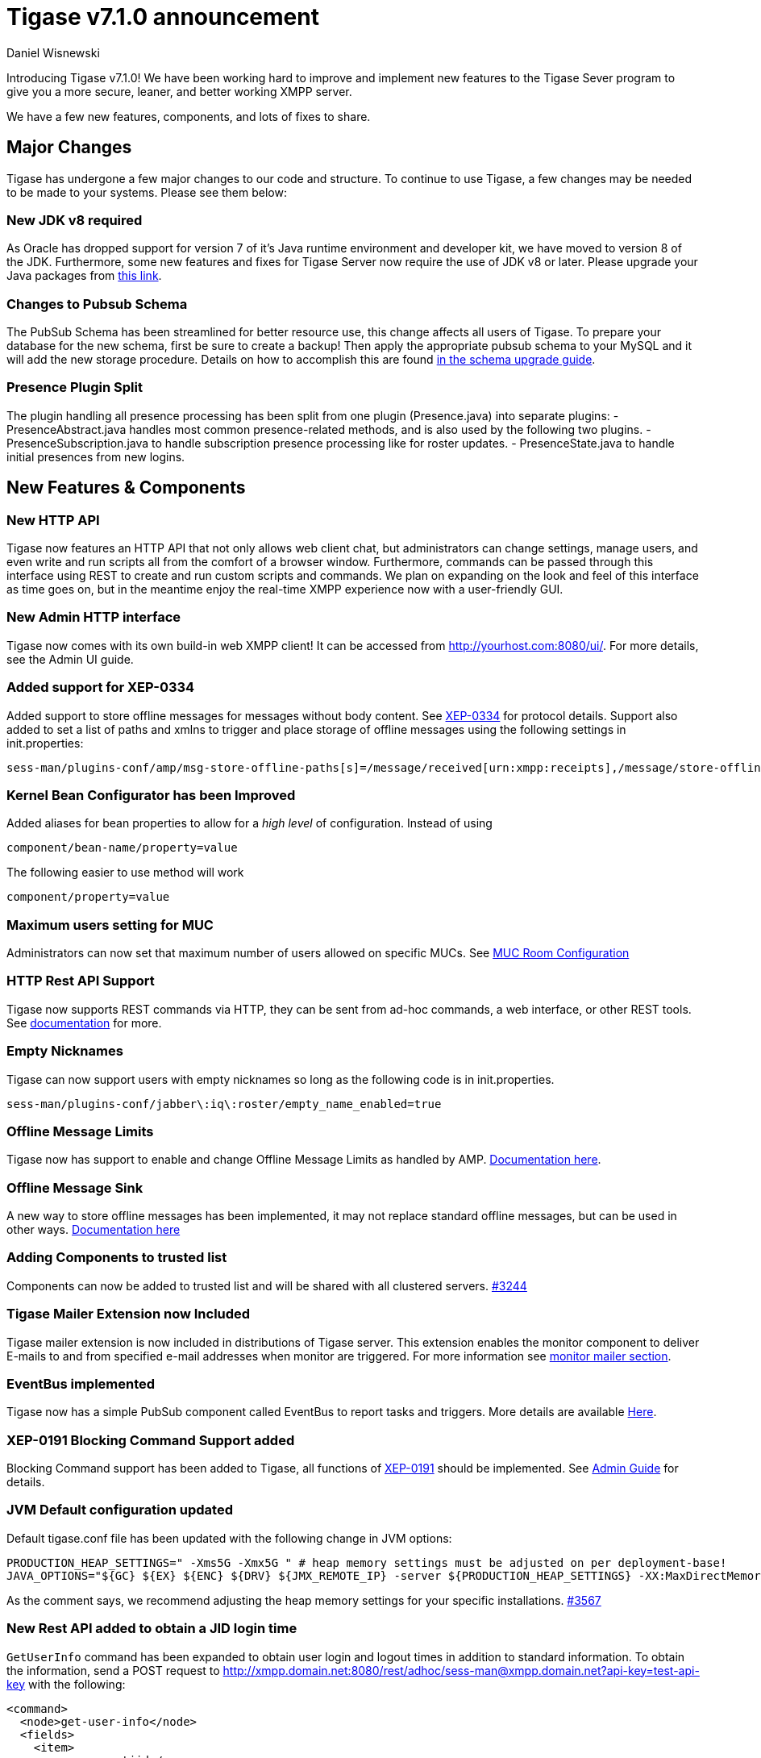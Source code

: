 [[tigase710]]
Tigase v7.1.0 announcement
==========================
:author: Daniel Wisnewski
:date: 2015-25-08 22:09


Introducing Tigase v7.1.0!  We have been working hard to improve and implement new features to the Tigase Sever program to give you a more secure, leaner, and better working XMPP server.

We have a few new features, components, and lots of fixes to share.

:toc:

Major Changes
-------------
Tigase has undergone a few major changes to our code and structure. To continue to use Tigase, a few changes may be needed to be made to your systems.  Please see them below:

New JDK v8 required
~~~~~~~~~~~~~~~~~~~
As Oracle has dropped support for version 7 of it's Java runtime environment and developer kit, we have moved to version 8 of the JDK.  Furthermore, some new features and fixes for Tigase Server now require the use of JDK v8 or later. Please upgrade your Java packages from link:http://www.oracle.com/technetwork/java/javase/downloads/jdk8-downloads-2133151.html[this link].

Changes to Pubsub Schema
~~~~~~~~~~~~~~~~~~~~~~~~
The PubSub Schema has been streamlined for better resource use, this change affects all users of Tigase.
To prepare your database for the new schema, first be sure to create a backup!  Then apply the appropriate pubsub schema to your MySQL and it will add the new storage procedure.
Details on how to accomplish this are found xref:tigaseServer71[in the schema upgrade guide].

Presence Plugin Split
~~~~~~~~~~~~~~~~~~~~~
The plugin handling all presence processing has been split from one plugin (Presence.java) into separate plugins:
- PresenceAbstract.java handles most common presence-related methods, and is also used by the following two plugins.
- PresenceSubscription.java to handle subscription presence processing like for roster updates.
- PresenceState.java to handle initial presences from new logins.


New Features & Components
-------------------------

New HTTP API
~~~~~~~~~~~~
Tigase now features an HTTP API that not only allows web client chat, but administrators can change settings, manage users, and even write and run scripts all from the comfort of a browser window.   Furthermore, commands can be passed through this interface using REST to create and run custom scripts and commands.
We plan on expanding on the look and feel of this interface as time goes on, but in the meantime enjoy the real-time XMPP experience now with a user-friendly GUI.

New Admin HTTP interface
~~~~~~~~~~~~~~~~~~~~~~~~
Tigase now comes with its own build-in web XMPP client!  It can be accessed from http://yourhost.com:8080/ui/. For more details, see the Admin UI guide.

Added support for XEP-0334
~~~~~~~~~~~~~~~~~~~~~~~~~~
Added support to store offline messages for messages without body content. See link:http://xmpp.org/extensions/xep-0334.html[XEP-0334] for protocol details.
Support also added to set a list of paths and xmlns to trigger and place storage of offline messages using the following settings in init.properties:
-----
sess-man/plugins-conf/amp/msg-store-offline-paths[s]=/message/received[urn:xmpp:receipts],/message/store-offline
-----

Kernel Bean Configurator has been Improved
~~~~~~~~~~~~~~~~~~~~~~~~~~~~~~~~~~~~~~~~~~
Added aliases for bean properties to allow for a 'high level' of configuration.
Instead of using
-----
component/bean-name/property=value
-----
The following easier to use method will work
-----
component/property=value
-----

Maximum users setting for MUC
~~~~~~~~~~~~~~~~~~~~~~~~~~~~~~
Administrators can now set that maximum number of users allowed on specific MUCs.
See xref:mucRoomConfig[MUC Room Configuration]

HTTP Rest API Support
~~~~~~~~~~~~~~~~~~~~~~
Tigase now supports REST commands via HTTP, they can be sent from ad-hoc commands, a web interface, or other REST tools. See xref:tigase_http_api[documentation] for more.

Empty Nicknames
~~~~~~~~~~~~~~~
Tigase can now support users with empty nicknames so long as the following code is in init.properties.
------
sess-man/plugins-conf/jabber\:iq\:roster/empty_name_enabled=true
------

Offline Message Limits
~~~~~~~~~~~~~~~~~~~~~~
Tigase now has support to enable and change Offline Message Limits as handled by AMP. xref:offlineMessageLimits[Documentation here].

Offline Message Sink
~~~~~~~~~~~~~~~~~~~~
A new way to store offline messages has been implemented, it may not replace standard offline messages, but can be used in other ways.
xref:offlineMessageSink[Documentation here]

Adding Components to trusted list
~~~~~~~~~~~~~~~~~~~~~~~~~~~~~~~~~
Components can now be added to trusted list and will be shared with all clustered servers.
link:https://projects.tigase.org/issues/3244[#3244]

Tigase Mailer Extension now Included
~~~~~~~~~~~~~~~~~~~~~~~~~~~~~~~~~~~~
Tigase mailer extension is now included in distributions of Tigase server. This extension enables the monitor component to deliver E-mails to and from specified e-mail addresses when monitor are triggered.  For more information see xref:monitorMailer[monitor mailer section].

EventBus implemented
~~~~~~~~~~~~~~~~~~~~
Tigase now has a simple PubSub component called EventBus to report tasks and triggers.  More details are available xref:eventBus[Here].

XEP-0191 Blocking Command Support added
~~~~~~~~~~~~~~~~~~~~~~~~~~~~~~~~~~~~~~~
Blocking Command support has been added to Tigase, all functions of link:http://xmpp.org/extensnions/xep-0191/html[XEP-0191] should be implemented.  See xref:blockingCommand[Admin Guide] for details.

JVM Default configuration updated
~~~~~~~~~~~~~~~~~~~~~~~~~~~~~~~~~
Default tigase.conf file has been updated with the following change in JVM options:
-----
PRODUCTION_HEAP_SETTINGS=" -Xms5G -Xmx5G " # heap memory settings must be adjusted on per deployment-base!
JAVA_OPTIONS="${GC} ${EX} ${ENC} ${DRV} ${JMX_REMOTE_IP} -server ${PRODUCTION_HEAP_SETTINGS} -XX:MaxDirectMemorySize=128m "
-----
As the comment says, we recommend adjusting the heap memory settings for your specific installations.
link:https://projects.tigase.org/issues/3567[#3567]

New Rest API added to obtain a JID login time
~~~~~~~~~~~~~~~~~~~~~~~~~~~~~~~~~~~~~~~~~~~~~
+GetUserInfo+ command has been expanded to obtain user login and logout times in addition to standard information. To obtain the information, send a POST request to http://xmpp.domain.net:8080/rest/adhoc/sess-man@xmpp.domain.net?api-key=test-api-key with the following:
[source,xml]
-----
<command>
  <node>get-user-info</node>
  <fields>
    <item>
      <var>accountjid</var>
      <value>user@xmpp.domain.net</value>
    </item>
    <item>
      <var>Show connected resources in table</var>
      <value>true</value>
    </item>
  </fields>
</command>
-----

New init.properties property
~~~~~~~~~~~~~~~~~~~~~~~~~~~~
+--vhost-disable-dns-check=true+
Disables DNS checking for vhosts when changed or edited.
When new vhosts are created, Tigase will automatically check for SRV records and proper DNS settings for the new vhosts to ensure connectivity for outside users, however if these validations fail, you will be unable to save those changes. This setting allows you to bypass that checking.

Connection Watchdog
~~~~~~~~~~~~~~~~~~~
A watchdog property is now available to monitor stale connections and sever them before they become a problem.  More details xref:watchdog[here].

Offline Message Receipts Storage now Configurable
~~~~~~~~~~~~~~~~~~~~~~~~~~~~~~~~~~~~~~~~~~~~~~~~~
Admins may now configure Offline Message Receipts Storage to specify filters and controls as to what they want stored in offline messages. See xref:offlineMessageReceipts[more details here].

Account Registration Limits
~~~~~~~~~~~~~~~~~~~~~~~~~~~
In order to protect Tigase servers from DOS attacks, a limit on number of account registrations per second has been implemented.  This may be configured by adding the following line in the init.properties file:
-----
sess-man/plugins-conf/jabber\:iq\:register/registrations-per-second=10
-----
This setting allows for 10 registrations from a single IP per second.  If the limit exceeds that, a NOT_ALLOWED error will be returned.

Cluster Connections Improved
~~~~~~~~~~~~~~~~~~~~~~~~~~~~
Cluster commands now operate at CLUSTER priority, giving the packets higher status than HIGH which otherwise has caused issues during massive disconnects.
New Configuration options come with this change.  The first being able to change the number of connections for CLUSTER packets using the following init.property setting:
-----
cl-comp/cluster-sys-connections-per-node[I]=2
-----
Also a new class which implements the a new connection selection interface, but uses the old mechanism where any connection can send any command.
-----
cl-comp/connection-selector=tigase.cluster.ClusterConnectionSelectorOld
-----

Cluster Connections Testing Implemented
~~~~~~~~~~~~~~~~~~~~~~~~~~~~~~~~~~~~~~~
Watchdog has now been added to test cluster connections by default.  Watchdog sends an XMPP ping to all cluster connections every 30 seconds and checks to see if a ping response has been received in the last 3 minutes. If not, the cluster connection will be dropped automatically. Global watchdog settings will not impact cluster testing feature.

Cluster Map implemented
~~~~~~~~~~~~~~~~~~~~~~~
Tigase can now generate cluster maps through a new API.  See the development guide for a description of the API.

Message Archive expanded to include non-body elements
~~~~~~~~~~~~~~~~~~~~~~~~~~~~~~~~~~~~~~~~~~~~~~~~~~~~~
Message Archive can now be configured to store messages that may not have body element, or other message types using the following line from init.properties:
-----
sess-man/plugins-conf/unified-archive/msg-archive-paths[s]=/message/body,/message/subject
-----
Where above will set the archive to store messages with <body/> or <subject/> elements.

New Documentation Structure
~~~~~~~~~~~~~~~~~~~~~~~~~~~
There has been a lot of changes and fixes to our documentation over the last few months. If you have links to any of our documentation, please update them as the filenames may have changed.

Full XML of last available presence may be saved to repository
~~~~~~~~~~~~~~~~~~~~~~~~~~~~~~~~~~~~~~~~~~~~~~~~~~~~~~~~~~~~~~
A more detailed last available presence can now be made from some configuration changes, along with a timestamp before the entire presence stanza is saved to the repository.  More information is available xref:storeFullXMLLastPresence[here].

New Minor Features & Behavior Changes
-------------------------------------
- Old monitor component depreciated and turned off.
- JTDS MS SQL Server driver updated to v1.3.1.
- tigase-utils and tigase-xmltools are now included in tigase-server builds.
- Tigase Kernal has been updated and improved.
- javadoc is no longer generated by installer as files are already included in distributions.
- link:https://projects.tigase.org/issues/163[#163] link:http://xmpp.org/extensions/xep-0012.html[XEP-0012] User +LastActivity+ implemented
- link:https://projects.tigase.org/issues/593[#593] link:http://xmpp.org/extensions/xep-0202.html[XEP-0202 Entity Time] has been implemented.
- #811 Plugin API extended allowing more XML parameters to be considered for processing.
- link:https://projects.tigase.org/issues/813[#813] Default number of connections between cluster nodes set at 5, default number of connections for CLUSTER level traffic set to 2.
- link:https://projects.tigase.org/issues/1436[#1436] +ClusterConnectionManager+ now sends ping packets every 30 seconds to check status of live cluster connections.
- link:https://projects.tigase.org/issues/1449[#1449] Monitoring can now be run in OSGI mode.
- link:https://projects.tigase.org/issues/1601[#1601] XMPPPresenceUpdateProcessorIFC interface has been removed and replaced with eventbus with dedicated threadpool.
- link:https://projects.tigase.org/issues/2426[#2426] Support for link:http://xmpp.org/extensions/xep-0334.html[XEP-0334] has been added.
- link:https://projects.tigase.org/issues/2561[#2561] & link:https://projects.tigase.org/issues/85[#85] Offline messages now consider sessions without presence & resources negative priority in delivery logic.
- link:https://projects.tigase.org/issues/2596[#2596] Delivery errors are no longer run through preprocessors.
- link:https://projects.tigase.org/issues/2823[#2823] +staticStr+ element method now implemented.
- link:https://projects.tigase.org/issues/2835[#2835] Allowing of +setPermissions+ on incoming packets before they are processed by plugins.
- link:https://projects.tigase.org/issues/2903[#2903] +see-other-host+ has new option to make it configurable on a per vhost basis.
- link:https://projects.tigase.org/issues/3034[#3034] Improved handling of data types and primitives within Tigase.
- link:https://projects.tigase.org/issues/3180[#3180] Protected access to JDBC repository now enabled.
- link:https://projects.tigase.org/issues/3230[#3230] Verification added to check against CUSTOM domain rules when submitted.
- #3258 Retrieval of PubSub/PEP based avatars using REST API now supported. xref:avatarRetrievalRequests[Command URLs here].
- #3282 VCard4 support added along with VCardTemp compatibility and integration.
- link:https://projects.tigase.org/issues/3285[#3285] Stream Management changed to fully support XEP-0203.
- link:https://projects.tigase.org/issues/3330[#3330] Error for adding users already in db now returns Error 409 with +User exists+.
- #3364 Clustering support has been re-factored to remove duplicate +nodeConnected+ and +nodeDisconnected+ methods.
- #3463 +offline-roster-last-seen+ feature as a part of presence probe is now disabled by default.
- link:https://projects.tigase.org/issues/3511[#3511] Stream closing mechanism in SessionManager, new STREAM_CLOSED command has been added to organize shutdown of XMPP streams.
- #3609 Added new configuration option for BOSH to disable hostname attribute. xref:tip_1_bosh_in_cluster_mode_without_load_balancer[Details here].


Fixes
-----
- link:https://projects.tigase.org/issues/1396[#1396] & link:https://projects.tigase.org/issues/663[#663] User roster behaves correctly. Tigase now waits for user authorization before users are added to a Roster.

- link:https://projects.tigase.org/issues/1488[#1488] NPE in ad-hoc for managing external components fixed.

- link:https://projects.tigase.org/issues/1602[#1602] Minor optimization in MessageCarbons with new functions added to XMPPResourceConnection.

- link:https://projects.tigase.org/issues/2003[#2003] Fixed bug with C2S streams where server would not always overwrite from attribute with full JID in subcription-related presence stanzas.

- link:https://projects.tigase.org/issues/2118[#2118] Username modification bugfix. Tigase now returns "" for blank usernames instead of string after a username has been made blank.

- link:https://projects.tigase.org/issues/2859[#2859] & link:https://projects.tigase.org/issues/2997[#2997] STARTTLS stream error on SSL sockets fixed.

- link:https://projects.tigase.org/issues/2860[#2860] Fixed issue with SSL socket client certificate not working.

- link:https://projects.tigase.org/issues/2877[#2877] Fixed issue in Message Carbons if message contains AMP payload.

- link:https://projects.tigase.org/issues/3034[#3034] Streamlined primitive and Object array handling.

- link:https://projects.tigase.org/issues/3067[#3067] Fixed Bug where if duplicate commands were sent to MS SQLServer a race condition would occur.

- link:https://projects.tigase.org/issues/3075[#3075] Fixed error when compiling Tigase in Red Hat Enterprise Linux v6.

- link:https://projects.tigase.org/issues/3080[#3080] --net-buff-high-throughput now parses integers properly. Setting no longer reverts to default when new values are set.

- link:https://projects.tigase.org/issues/3126[#3126] Calculation of percentage of heap memory used in Statistics now selects proper heap.

- link:https://projects.tigase.org/issues/3131[#3131] Fixed messages with AMP payload bound for plugins getting redirected to AMP for processing.

- link:https://projects.tigase.org/issues/3150[#3150] Default Log level changed for certain records. All log entries with skipping admin script now have log level +FINEST+ instead of +CONFIG+

- link:https://projects.tigase.org/issues/3158[#3158] Fixed issue with OSGi not reporting proper version, and PubSub errors in OSGi mode.

- link:https://projects.tigase.org/issues/3159[#3159] User Privacy lists now activate properly and does not wait for presence stanza to filter packets.

- link:https://projects.tigase.org/issues/3164[#3164] Fixed NPE in +StreamManagementIOProcessor+ when <a/> is processed after connection is closed.

- link:https://projects.tigase.org/issues/3166[#3166] NPE in SessionManager checking SSL null connections fixed.

- link:https://projects.tigase.org/issues/3181[#3181] S2S connection multiplexing now has consistent behavior.

- link:https://projects.tigase.org/issues/3194[#3194] Fixed issue with single long lasting HTTP connection blocking other HTTP requests. Default timeout set to 4 threads after 60 seconds.

- link:https://projects.tigase.org/issues/3200[#3200] Implemented a faster way to close stale connections using MS SQL server, reducing calm down time after large user disconnects.

- #3203 Correct presence status shows for contacts if authorization was accepted while user was offline.

- link:https://projects.tigase.org/issues/3223[#3223] +GetUserInfo+ ad-hoc command no longer omits information about local sessions when a remote session is active.

- #3226 Fixed NPE & argument type mismatch in Pubsub.

- link:https://projects.tigase.org/issues/3245[#3245] Fixed ClassCastException when Websocket is configured to use SSL.

- link:https://projects.tigase.org/issues/3249[#3249] JabberIQVersion plugin now returns proper client information when requested from self.

- link:https://projects.tigase.org/issues/3259[#3259] Websocket no longer loops when receiving stanzas between 32767 and 65535 bytes in size.

- link:https://projects.tigase.org/issues/3261[#3261] Fixed issue with duplicate disco#info responses.

- link:https://projects.tigase.org/issues/3274[#3274] NPE when removing roster nickname fixed.

- link:https://projects.tigase.org/issues/3307[#3307] Rosters are no longer re-saved when a user logs in and roster is read resulting in a performance boost.

- link:https://projects.tigase.org/issues/3328[#3328] Presence processing by PEP plugin optimized.

- link:https://projects.tigase.org/issues/3336[#3336] Fixed issues with reloading vhosts in trusted after configuration change.

- link:https://projects.tigase.org/issues/3337[#3337] tls-jdk-nss-bug-workaround-active is now disabled by default. This fix is disabled by default which may impact older OpenSSL versions that may no longer be supported.  You may enable this using an init.properties setting.

- #3341 IQ Packet processing changed for packets sent to bare JID in Cluster mode.

- link:https://projects.tigase.org/issues/3372[#3372] Fixed NPE when presence was rebroadcasted to users who did not exit server gracefully.

- link:https://projects.tigase.org/issues/3374[#3374] PubSub Schema changed to be more compatible with MS SQL.

- link:https://projects.tigase.org/issues/3375[#3375] Users removed VIA REST commands are now disconnected immediately.

- link:https://projects.tigase.org/issues/3386[#3386] Fixed AMP logic to avoid querying for (default) Privacy list if user does not exist.

- #3440 Fixed WebSocket error 12030 showing unexpectedly.

- link:https://projects.tigase.org/issues/3446[#3446] Fixed Installer configuring MUC incorrectly.

- #3449 Wrapper.conf updated with current library folder for windows Service wrapper.

- link:https://projects.tigase.org/issues/3453[#3453] Fixed NPE when using comparator when sorting messages.

- link:https://projects.tigase.org/issues/3495[#3495] Fixed messages being duplicated by message carbons.

- #3550 Fixed NPE in sess-man when trying to delete all user information using Pidgin or Psi.

- link:https://projects.tigase.org/issues/3559[#3559] Fixed Web admin UI not updating Cluster node when it id disconnected.

- link:http://projects.tigase.org/issues/3579[#3579] Fixed NPE in SimpleParser.

- #3598 Fixed error in removing users from blocked list.

- #3599 Fixed +FlexibleOfflineMessages+ not being delivered to connection due to lack of explicit connection addressing.

- #3612 Fixed issue when processing packets sent to full JID in cluster mode when user is connected to more than one cluster node at once.

- #3619 Fixed issue with non-presistent contacts being unable to be added to roster.

- #3649 Changed privacy list processing to always allow communication between XMPP connections with the same BareJID.

- link:https://projects.tigase.org/issues/3655[#3655] Increased max loop in infinity loop detection logic to 100000 in order to aid larger transfers.

- #3686 XHTML-IM parser has been fixed, restoring link:http://xmpp.org/extensions/xep-0071.html[XEP-0071] functionality.

- link:https://projects.tigase.org/issues/3688[#3688] Issues with Eventbus in cluster mode fixed.

- link:https://projects.tigase.org/issues/3689[#3689] Avoid using sender address when packets are returned from Cluster Manager using stream management.

- #3717 Support added to store messages without <body/> element if storage method other than <body/> is used. Support also added for JAXMPP to retrieve whole element from Message Archiving instead of only <body>.

- #3718 Removed +DISCONNECTING!+ debug stanza from AbstractWebSocketConnector.java that was causing NPE when user fails authentication in WebSocket.

- link:https://projects.tigase.org/issues/3775[#3775] Fixed +ThreadExceptionHandler+ error in Tigase mailer.

- link:https://projects.tigase.org/issues/3781[#3781] Fixed issue with sending C2S message "The user connection is no longer active".

- Patch added to fix ConcurrentModificationException in BlockingCommand plugin.

- Added missing classes to IzPack installer.

- Tigase.xml removed from documentation and default tigase.conf file.

- Logs function added to eventbus publisher operations.
